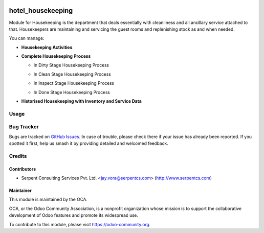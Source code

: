 .. image:: https://img.shields.io/badge/licence-AGPL--3-blue.svg
   :target: https://www.gnu.org/licenses/agpl
   :alt: License: AGPL-3

==================
hotel_housekeeping
==================

Module for Housekeeping is the department that deals essentially with cleanliness and all ancillary service attached to that.
Housekeepers are maintaining and servicing the guest rooms and replenishing stock as and when needed.

You can manage:

* **Housekeeping Activities**

* **Complete Housekeeping Process**

  * In Dirty Stage Housekeeping Process

    .. image:: https://raw.githubusercontent.com/OCA/vertical-hotel/10.0/hotel_housekeeping/static/description/HHK1.png
       :width: 750px

  * In Clean Stage Housekeeping Process

    .. image:: https://raw.githubusercontent.com/OCA/vertical-hotel/10.0/hotel_housekeeping/static/description/HHK2.png
       :width: 750px

  * In Inspect Stage Housekeeping Process
  
    .. image:: https://raw.githubusercontent.com/OCA/vertical-hotel/10.0/hotel_housekeeping/static/description/HHK3.png
       :width: 750px

  * In Done Stage Housekeeping Process

    .. image:: https://raw.githubusercontent.com/OCA/vertical-hotel/10.0/hotel_housekeeping/static/description/HHK4.png
       :width: 750px

* **Historised Housekeeping with Inventory and Service Data**


Usage
=====

.. image:: https://odoo-community.org/website/image/ir.attachment/5784_f2813bd/datas
   :alt: Try me on Runbot
   :target: https://runbot.odoo-community.org/runbot/157/10.0

Bug Tracker
===========

Bugs are tracked on `GitHub Issues
<https://github.com/OCA/vertical-hotel/issues>`_. In case of trouble, please
check there if your issue has already been reported. If you spotted it first,
help us smash it by providing detailed and welcomed feedback.

Credits
=======

Contributors
------------

* Serpent Consulting Services Pvt. Ltd. <jay.vora@serpentcs.com> (http://www.serpentcs.com)

Maintainer
----------

.. image:: https://odoo-community.org/logo.png
   :alt: Odoo Community Association
   :target: https://odoo-community.org

This module is maintained by the OCA.

OCA, or the Odoo Community Association, is a nonprofit organization whose
mission is to support the collaborative development of Odoo features and
promote its widespread use.

To contribute to this module, please visit https://odoo-community.org.
